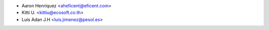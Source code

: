 * Aaron Henriquez <aheficent@eficent.com>
* Kitti U. <kittiu@ecosoft.co.th>
* Luis Adan J.H <luis.jimenez@pesol.es>
